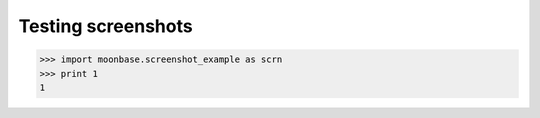 ===================
Testing screenshots
===================

>>> import moonbase.screenshot_example as scrn
>>> print 1
1

